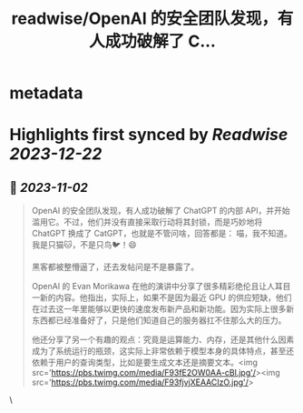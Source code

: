 :PROPERTIES:
:title: readwise/OpenAI 的安全团队发现，有人成功破解了 C...
:END:


* metadata
:PROPERTIES:
:author: [[dotey on Twitter]]
:full-title: "OpenAI 的安全团队发现，有人成功破解了 C..."
:category: [[tweets]]
:url: https://twitter.com/dotey/status/1719776825679745140
:image-url: https://pbs.twimg.com/profile_images/561086911561736192/6_g58vEs.jpeg
:END:

* Highlights first synced by [[Readwise]] [[2023-12-22]]
** 📌 [[2023-11-02]]
#+BEGIN_QUOTE
OpenAI 的安全团队发现，有人成功破解了 ChatGPT 的内部 API，并开始滥用它。不过，他们并没有直接采取行动将其封锁，而是巧妙地将 ChatGPT 换成了 CatGPT，也就是不管问啥，回答都是：
喵，我不知道。我是只猫🐱，不是只鸟🐦！😄

黑客都被整懵逼了，还去发帖问是不是暴露了。

OpenAI 的 Evan Morikawa 在他的演讲中分享了很多精彩绝伦且让人耳目一新的内容。他指出，实际上，如果不是因为最近 GPU 的供应短缺，他们在过去这一年里能够以更快的速度发布新产品和新功能。因为实际上很多新东西都已经准备好了，只是他们知道自己的服务器扛不住那么大的压力。

他还分享了另一个有趣的观点：究竟是运算能力、内存，还是其他什么因素成为了系统运行的瓶颈，这实际上非常依赖于模型本身的具体特点，甚至还依赖于用户的查询类型，比如是要生成文本还是摘要文本。<img src='https://pbs.twimg.com/media/F93fE2OW0AA-cBl.jpg'/><img src='https://pbs.twimg.com/media/F93fjvjXEAACIzO.jpg'/> 
#+END_QUOTE\